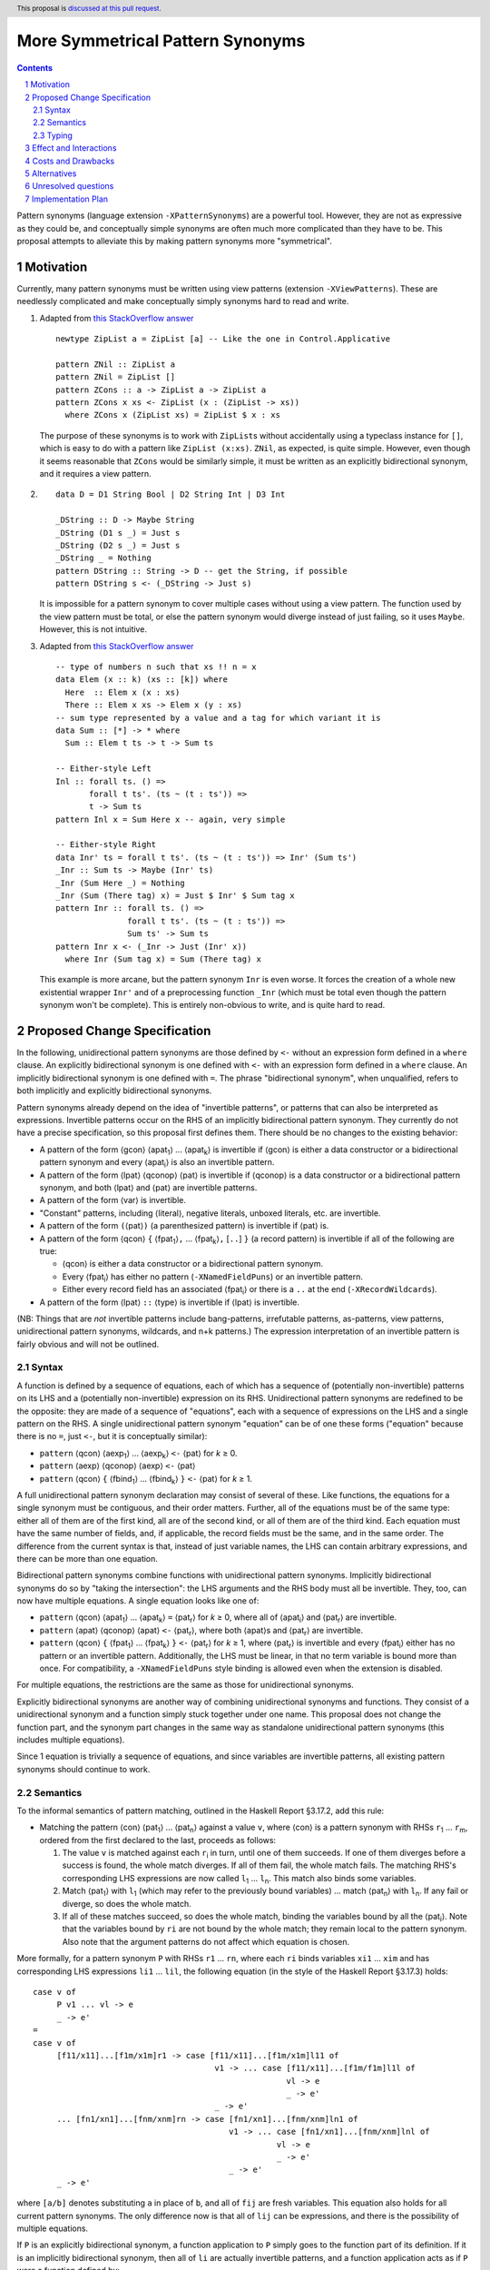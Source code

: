 More Symmetrical Pattern Synonyms
=================================

.. proposal-number::
.. trac-ticket::
.. implemented::
.. highlight:: haskell
.. header:: This proposal is `discussed at this pull request <https://github.com/ghc-proposals/ghc-proposals/pull/138>`__.
.. sectnum::
.. contents::

Pattern synonyms (language extension ``-XPatternSynonyms``) are a powerful tool. However, they are not as expressive as they could be, and conceptually simple synonyms are often much more complicated than they have to be. This proposal attempts to alleviate this by making pattern synonyms more "symmetrical".

Motivation
----------
Currently, many pattern synonyms must be written using view patterns (extension ``-XViewPatterns``). These are needlessly complicated and make conceptually simply synonyms hard to read and write.

1. Adapted from `this StackOverflow answer <https://stackoverflow.com/a/49805742/5684257>`__

   ::

     newtype ZipList a = ZipList [a] -- Like the one in Control.Applicative

     pattern ZNil :: ZipList a
     pattern ZNil = ZipList []
     pattern ZCons :: a -> ZipList a -> ZipList a
     pattern ZCons x xs <- ZipList (x : (ZipList -> xs))
       where ZCons x (ZipList xs) = ZipList $ x : xs

   The purpose of these synonyms is to work with ``ZipList``\s without accidentally using a typeclass instance for ``[]``, which is easy to do with a pattern like ``ZipList (x:xs)``. ``ZNil``, as expected, is quite simple. However, even though it seems reasonable that ``ZCons`` would be similarly simple, it must be written as an explicitly bidirectional synonym, and it requires a view pattern.

2.

   ::

     data D = D1 String Bool | D2 String Int | D3 Int

     _DString :: D -> Maybe String
     _DString (D1 s _) = Just s
     _DString (D2 s _) = Just s
     _DString _ = Nothing
     pattern DString :: String -> D -- get the String, if possible
     pattern DString s <- (_DString -> Just s)

   It is impossible for a pattern synonym to cover multiple cases without using a view pattern. The function used by the view pattern must be total, or else the pattern synonym would diverge instead of just failing, so it uses ``Maybe``. However, this is not intuitive.

3. Adapted from `this StackOverflow answer <https://stackoverflow.com/a/50548724/5684257>`__

   ::

     -- type of numbers n such that xs !! n = x
     data Elem (x :: k) (xs :: [k]) where
       Here  :: Elem x (x : xs)
       There :: Elem x xs -> Elem x (y : xs)
     -- sum type represented by a value and a tag for which variant it is
     data Sum :: [*] -> * where
       Sum :: Elem t ts -> t -> Sum ts

     -- Either-style Left
     Inl :: forall ts. () =>
            forall t ts'. (ts ~ (t : ts')) =>
            t -> Sum ts
     pattern Inl x = Sum Here x -- again, very simple

     -- Either-style Right
     data Inr' ts = forall t ts'. (ts ~ (t : ts')) => Inr' (Sum ts')
     _Inr :: Sum ts -> Maybe (Inr' ts)
     _Inr (Sum Here _) = Nothing
     _Inr (Sum (There tag) x) = Just $ Inr' $ Sum tag x
     pattern Inr :: forall ts. () =>
                    forall t ts'. (ts ~ (t : ts')) =>
                    Sum ts' -> Sum ts
     pattern Inr x <- (_Inr -> Just (Inr' x))
       where Inr (Sum tag x) = Sum (There tag) x

   This example is more arcane, but the pattern synonym ``Inr`` is even worse. It forces the creation of a whole new existential wrapper ``Inr'`` and of a preprocessing function ``_Inr`` (which must be total even though the pattern synonym won't be complete). This is entirely non-obvious to write, and is quite hard to read.

Proposed Change Specification
-----------------------------
In the following, unidirectional pattern synonyms are those defined by ``<-`` without an expression form defined in a ``where`` clause. An explicitly bidirectional synonym is one defined with ``<-`` with an expression form defined in a ``where`` clause. An implicitly bidirectional synonym is one defined with ``=``. The phrase "bidirectional synonym", when unqualified, refers to both implicitly and explicitly bidirectional synonyms.

Pattern synonyms already depend on the idea of "invertible patterns", or patterns that can also be interpreted as expressions. Invertible patterns occur on the RHS of an implicitly bidirectional pattern synonym. They currently do not have a precise specification, so this proposal first defines them. There should be no changes to the existing behavior:

* A pattern of the form ⟨gcon⟩ ⟨apat\ :subscript:`1`\⟩ ... ⟨apat\ :subscript:`k`\⟩ is invertible if ⟨gcon⟩ is either a data constructor or a bidirectional pattern synonym and every ⟨apat\ :subscript:`i`\⟩ is also an invertible pattern.
* A pattern of the form ⟨lpat⟩ ⟨qconop⟩ ⟨pat⟩ is invertible if ⟨qconop⟩ is a data constructor or a bidirectional pattern synonym, and both ⟨lpat⟩ and ⟨pat⟩ are invertible patterns.
* A pattern of the form ⟨var⟩ is invertible.
* "Constant" patterns, including ⟨literal⟩, negative literals, unboxed literals, etc. are invertible.
* A pattern of the form ``(``\⟨pat⟩\ ``)`` (a parenthesized pattern) is invertible if ⟨pat⟩ is.
* A pattern of the form ⟨qcon⟩ ``{`` ⟨fpat\ :subscript:`1`\⟩\ ``,`` ... ⟨fpat\ :subscript:`k`\⟩\ ``,`` [``..``] ``}`` (a record pattern) is invertible if all of the following are true:

  * ⟨qcon⟩ is either a data constructor or a bidirectional pattern synonym.
  * Every ⟨fpat\ :subscript:`i`\⟩ has either no pattern (``-XNamedFieldPuns``) or an invertible pattern.
  * Either every record field has an associated ⟨fpat\ :subscript:`i`\⟩ or there is a ``..`` at the end (``-XRecordWildcards``).

* A pattern of the form ⟨lpat⟩ ``::`` ⟨type⟩ is invertible if ⟨lpat⟩ is invertible.

(NB: Things that are *not* invertible patterns include bang-patterns, irrefutable patterns, as-patterns, view patterns, unidirectional pattern synonyms, wildcards, and n+k patterns.) The expression interpretation of an invertible pattern is fairly obvious and will not be outlined.

Syntax
~~~~~~

A function is defined by a sequence of equations, each of which has a sequence of (potentially non-invertible) patterns on its LHS and a (potentially non-invertible) expression on its RHS. Unidirectional pattern synonyms are redefined to be the opposite: they are made of a sequence of "equations", each with a sequence of expressions on the LHS and a single pattern on the RHS. A single unidirectional pattern synonym "equation" can be of one these forms ("equation" because there is no ``=``, just ``<-``, but it is conceptually similar):

* ``pattern`` ⟨qcon⟩ ⟨aexp\ :subscript:`1`\⟩ ... ⟨aexp\ :subscript:`k`\⟩ ``<-`` ⟨pat⟩ for *k* ≥ 0.
* ``pattern`` ⟨aexp⟩ ⟨qconop⟩ ⟨aexp⟩ ``<-`` ⟨pat⟩
* ``pattern`` ⟨qcon⟩ ``{`` ⟨fbind\ :subscript:`1`\⟩ ... ⟨fbind\ :subscript:`k`\⟩ ``}`` ``<-`` ⟨pat⟩ for *k* ≥ 1.

A full unidirectional pattern synonym declaration may consist of several of these. Like functions, the equations for a single synonym must be contiguous, and their order matters. Further, all of the equations must be of the same type: either all of them are of the first kind, all are of the second kind, or all of them are of the third kind. Each equation must have the same number of fields, and, if applicable, the record fields must be the same, and in the same order. The difference from the current syntax is that, instead of just variable names, the LHS can contain arbitrary expressions, and there can be more than one equation.

Bidirectional pattern synonyms combine functions with unidirectional pattern synonyms. Implicitly bidirectional synonyms do so by "taking the intersection": the LHS arguments and the RHS body must all be invertible. They, too, can now have multiple equations. A single equation looks like one of:

* ``pattern`` ⟨qcon⟩ ⟨apat\ :subscript:`1`\⟩ ... ⟨apat\ :subscript:`k`\⟩ ``=`` ⟨pat\ :subscript:`r`\⟩ for *k* ≥ 0, where all of ⟨apat\ :subscript:`i`\⟩ and ⟨pat\ :subscript:`r`\⟩ are invertible.
* ``pattern`` ⟨apat⟩ ⟨qconop⟩ ⟨apat⟩ ``<-`` ⟨pat\ :subscript:`r`\⟩, where both ⟨apat⟩s and ⟨pat\ :subscript:`r`\⟩ are invertible.
* ``pattern`` ⟨qcon⟩ ``{`` ⟨fpat\ :subscript:`1`\⟩ ... ⟨fpat\ :subscript:`k`\⟩ ``}`` ``<-`` ⟨pat\ :subscript:`r`\⟩ for *k* ≥ 1, where ⟨pat\ :subscript:`r`\⟩ is invertible and every ⟨fpat\ :subscript:`i`\⟩ either has no pattern or an invertible pattern. Additionally, the LHS must be linear, in that no term variable is bound more than once. For compatibility, a ``-XNamedFieldPuns`` style binding is allowed even when the extension is disabled.

For multiple equations, the restrictions are the same as those for unidirectional synonyms.

Explicitly bidirectional synonyms are another way of combining unidirectional synonyms and functions. They consist of a unidirectional synonym and a function simply stuck together under one name. This proposal does not change the function part, and the synonym part changes in the same way as standalone unidirectional pattern synonyms (this includes multiple equations).

Since 1 equation is trivially a sequence of equations, and since variables are invertible patterns, all existing pattern synonyms should continue to work.

Semantics
~~~~~~~~~
To the informal semantics of pattern matching, outlined in the Haskell Report §3.17.2, add this rule:

* Matching the pattern ⟨con⟩ ⟨pat\ :subscript:`1`\⟩ ... ⟨pat\ :subscript:`n`\⟩ against a value ``v``, where ⟨con⟩ is a pattern synonym with RHSs ``r``\ :subscript:`1` ... ``r``\ :subscript:`m`, ordered from the first declared to the last, proceeds as follows:

  1. The value ``v`` is matched against each ``r``\ :subscript:`i` in turn, until one of them succeeds. If one of them diverges before a success is found, the whole match diverges. If all of them fail, the whole match fails. The matching RHS's corresponding LHS expressions are now called ``l``\ :subscript:`1` ... ``l``\ :subscript:`n`. This match also binds some variables.
  2. Match ⟨pat\ :subscript:`1`\⟩ with ``l``\ :subscript:`1` (which may refer to the previously bound variables) ... match ⟨pat\ :subscript:`n`\⟩ with ``l``\ :subscript:`n`. If any fail or diverge, so does the whole match.
  3. If all of these matches succeed, so does the whole match, binding the variables bound by all the ⟨pat\ :subscript:`i`\⟩. Note that the variables bound by ``ri`` are not bound by the whole match; they remain local to the pattern synonym. Also note that the argument patterns do not affect which equation is chosen.

More formally, for a pattern synonym ``P`` with RHSs ``r1`` ... ``rn``, where each ``ri`` binds variables ``xi1`` ... ``xim`` and has corresponding LHS expressions ``li1`` ... ``lil``, the following equation (in the style of the Haskell Report §3.17.3) holds:

::

  case v of
       P v1 ... vl -> e
       _ -> e'
  =
  case v of
       [f11/x11]...[f1m/x1m]r1 -> case [f11/x11]...[f1m/x1m]l11 of
                                        v1 -> ... case [f11/x11]...[f1m/f1m]l1l of
                                                       vl -> e
                                                       _ -> e'
                                        _ -> e'
       ... [fn1/xn1]...[fnm/xnm]rn -> case [fn1/xn1]...[fnm/xnm]ln1 of
                                           v1 -> ... case [fn1/xn1]...[fnm/xnm]lnl of
                                                     vl -> e
                                                     _ -> e'
                                           _ -> e'
       _ -> e'

where ``[a/b]`` denotes substituting ``a`` in place of ``b``, and all of ``fij`` are fresh variables. This equation also holds for all current pattern synonyms. The only difference now is that all of ``lij`` can be expressions, and there is the possibility of multiple equations.

If ``P`` is an explicitly bidirectional synonym, a function application to ``P`` simply goes to the function part of its definition. If it is an implicitly bidirectional synonym, then all of ``li`` are actually invertible patterns, and a function application acts as if ``P`` were a function defined by:

::

  P l11 ... l1l = r1
  ...
  P ln1 ... lnl = rn

Again, this is very similar to the current behavior, except ``P`` can now do pattern matching when used as a function, and can have multiple equations

Pattern synonym record selectors are defined as follows, where ``fi`` is a field of the pattern synonym ``P`` with corresponding LHS expression ``li`` and with RHS ``r``:

::

  fi P {fi} = fi

(The current rule is ``fi r = fi``, where ``fi`` needs to be bound by ``r``. This obviously stops working here.)

The definition of pattern synonym record updates and pattern synonym record constructions do not change, as they are defined in terms of simple desugarings to pattern matches and function applications.

Typing
~~~~~~
Pattern synonyms have *pattern types*, which are of the form

::

  pattern P :: forall u1 ... un. -- universal type variables
               (req) => -- required context; may refer to all ui but none of ej
               forall e1 ... em. -- existential type variables
               (prv) => -- provided context; may refer to all of ui and ej
               a1 -> ... -> al -> -- matched values; may refer to all of ui and ej
               r -- result type; may only refer to ui

If a pattern synonym is not given a signature, its type is currently inferred as if it were written as a unidirectional pattern synonym. This is changed, so the whole synonym is considered. Type *checking*, of course, continues to consider everything.

A unidirectional pattern synonym is typechecked similarly to a function. Assuming RHSs ``r``\ :subscript:`1` ... ``r``\ :subscript:`a`, where each ``r``\ :subscript:`i` has corresponding LHS expressions ``l``\ :subscript:`i,1` ... ``l``\ :subscript:`i,l`, the type of the pattern synonym is related to the type of a function ``f`` defined by ``a`` equations, each of the form ``f`` ``r``\ :subscript:`i` ``=`` ``(`` ``l``\ :subscript:`i,1`\ ``,`` ... ``l``\ :subscript:`i,l`\ ``)``. The result type ``r`` is the type of the argument to ``f``. ``f``'s universal type variables make up ``u1`` ... ``un``. The types of the matched values ``a1`` ... ``al`` correspond to the types that make up the tuple type in ``f``'s result. Any constraints that ``f`` requires must appear in ``req``. Any existential type variables that would otherwise escape their scope in ``f`` may instead appear as one of ``e1`` ... ``em``, but only if *every* equation of ``f`` is able to determine ``ei``. Any constraints that are matched in *every* equation in ``f`` may appear in ``prv``.

Implicitly bidirectional synonyms are type checked in a similar way to unidirectional pattern synonyms. However, the handling of contexts is slightly different. If a constraint is provided by both the LHS and the RHS and required by neither, then it does not need to appear in either the required or provided contexts of the synonym.

Explicitly bidirectional synonyms have their unidirectional synonym and function parts type checked separately. The whole synonym's type is formed by combining them. Every required constraint of the pattern synonym part must be in ``req``. Only the provided constraints can be in ``prv``. Any constraints required by the function part must appear in either ``req`` or ``prv``. The universal variables and the matched and result types are computed via unification of the unidirectional synonym's type and the function's type.

Effect and Interactions
-----------------------
``ZCons``, from above, becomes

::

  pattern ZCons x (ZipList xs) = ZipList (x : xs)

An example usage may look like the following:

::

  f (ZCons x (ZCons _ xs)) = ZCons x (f xs)
  f xs = xs

This is equivalent to

::

  f arg = case arg of -- desugar argument pattern; manipulate a bit further
               ZCons x (ZCons _ xs) -> ZCons x (f xs)
               _ -> case arg of
                         xs -> xs
        = case arg of -- semantics of pattern synonym matches (taken literally; this produces a mess)
               ZipList (fresh1:fresh2) -> case fresh1 of -- RHS of ZCons; now match the argument patterns (x, ZCons _ xs) with the LHS expressions (fresh1, ZipList fresh2)
                                               x -> case ZipList fresh2 of
                                                         ZipList (fresh3:fresh4) -> case fresh3 of -- RHS of ZCons; now match the argument patterns (_, xs) with the LHS expressions (fresh3, ZipList fresh4)
                                                                                         _ -> case ZipList fresh4 of
                                                                                                   xs -> ZCons x (f xs)
                                                                                                   _ -> case arg of xs -> xs -- failure case gets duplicated a bunch; usually unreachable
                                                                                         _ -> case arg of xs -> xs
                                                         _ -> case arg of xs -> xs
                                               _ -> case arg of xs -> xs
               _ -> case arg of xs -> xs
        = case arg of -- simplify
               ZipList (x:_:xs) -> case f xs of -- inline ZCons (as a function)
                                        ZipList xs -> ZipList (x : xs)
               xs -> xs


This is ``DString``, now

::

  pattern DString s <- D1 s _
  pattern DString s <- D2 s _

  -- usage
  f (DString s) = s
  f (D3 i) = show i
  -- equivalent
  f arg = case arg of
               DString s -> s
               _ -> case arg of D3 i -> show i
        = case arg of
               D1 s _ -> s
               D2 s _ -> s
               D3 i -> show i
  -- or
  f (D1 s _) = s
  f (D2 s _) = s
  f (D3 i) = show i

``Inr``'s transformation is more drastic

::

  pattern Inr (Sum tag x) = Sum (There tag) x

  -- usage
  double :: Sum [Int, Char, Float] -> Double
  double (Inl i) = fromIntegral i
  double (Inr (Inl c)) = fromIntegral $ fromEnum c
  double (Inr (Inr (Inl f))) = float2Double f
  -- equivalent
  double (Sum Here i) = fromIntegral i
  double (Sum (There free1) free2) = case Sum free1 free2 of -- Inr
                                          Sum Here c -> fromIntegral $ fromEnum c
                                          Sum (There free3) free4 -> case Sum free3 free4 of
                                                                          Sum Here f -> float2Double f
  -- or even
  double (Sum Here i) = fromIntegral i
  double (Sum (There Here) c) = fromIntegral $ fromEnum c
  double (Sum (There (There Here)) f) = float2Double f

There are some interactions with record syntax and its extensions, which should all be covered above. ``-Wincomplete-patterns`` will now warn if an implicitly bidirectional pattern synonym's LHSs are not covering. ``-Woverlapping-patterns`` will now warn if a unidirectional synonym's RHSs make an equation unreachable. It will also warn on implicitly bidirectional synonyms, but only if an equation is unreachable *both* in expression form and in pattern form. That is

::

  pattern P False = 0
  pattern P True  = 1
  pattern P False = 2

will emit no warnings. The final equation is unreachable when ``P`` is used as a function, as ``P False`` triggers the first equation. However, it is not unreachable when ``P`` is used as a pattern; ``case 2 of P b -> b`` is ``False``.


Costs and Drawbacks
-------------------
The learning curve for new users, if anything, is reduced, because the new syntax is more intuitive than the twistiness of view patterns. The nice symmetry with functions can only help.

The current implementation of pattern synonyms actually seems quite amenable to these changes. They are currently implemented as pairs of functions: a matcher that takes a success continuation, a failure continuation, and a scrutinee, matches on the scrutinee, and calls either the success continuation with the bound variables or the failure continuation, and a builder, which is already an arbitrary function (because of explicitly bidirectional synonyms). This proposal should be implementable, after the required parsing changes, by giving implicitly bidirectional synonyms' builders the ability to pattern match, and giving all matchers the ability to have multiple cases and to modify the bound values before calling the success continuation. However, this is added complexity, so something may always go wrong.

All existing pattern synonyms should continue to work, since they all have variables on the LHS, and variables are invertible patterns. It is a bug in this proposal if anything breaks.

Alternatives
------------
None so far.

Unresolved questions
--------------------
* n+k patterns should also be invertible, but

  ::

    pattern P a = a + 5

  is already rejected, and it's probably not worth the effort.
* Admitting as-patterns as invertible is possible but would require interesting contortions of the scoping rules and is currently not accepted. Is it worth it?

Implementation Plan
-------------------
TBA

